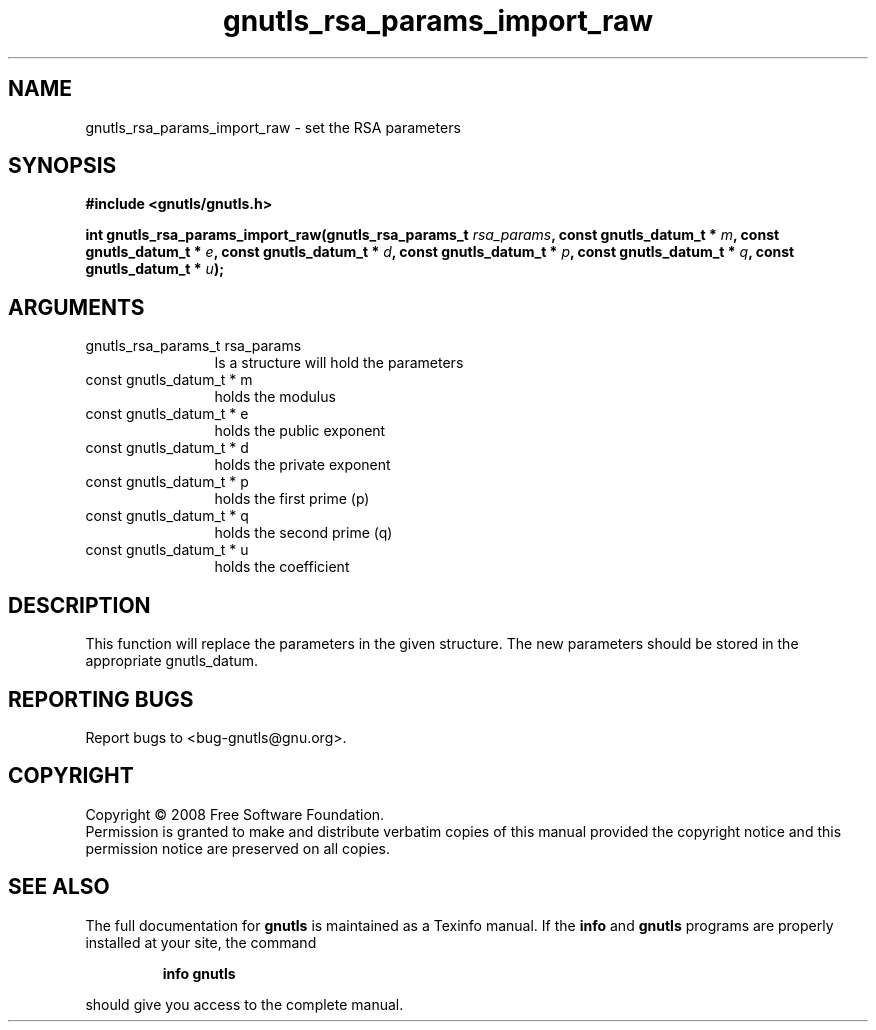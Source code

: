 .\" DO NOT MODIFY THIS FILE!  It was generated by gdoc.
.TH "gnutls_rsa_params_import_raw" 3 "2.6.5" "gnutls" "gnutls"
.SH NAME
gnutls_rsa_params_import_raw \- set the RSA parameters
.SH SYNOPSIS
.B #include <gnutls/gnutls.h>
.sp
.BI "int gnutls_rsa_params_import_raw(gnutls_rsa_params_t " rsa_params ", const gnutls_datum_t * " m ", const gnutls_datum_t * " e ", const gnutls_datum_t * " d ", const gnutls_datum_t * " p ", const gnutls_datum_t * " q ", const gnutls_datum_t * " u ");"
.SH ARGUMENTS
.IP "gnutls_rsa_params_t rsa_params" 12
Is a structure will hold the parameters
.IP "const gnutls_datum_t * m" 12
holds the modulus
.IP "const gnutls_datum_t * e" 12
holds the public exponent
.IP "const gnutls_datum_t * d" 12
holds the private exponent
.IP "const gnutls_datum_t * p" 12
holds the first prime (p)
.IP "const gnutls_datum_t * q" 12
holds the second prime (q)
.IP "const gnutls_datum_t * u" 12
holds the coefficient
.SH "DESCRIPTION"
This function will replace the parameters in the given structure.
The new parameters should be stored in the appropriate gnutls_datum. 
.SH "REPORTING BUGS"
Report bugs to <bug-gnutls@gnu.org>.
.SH COPYRIGHT
Copyright \(co 2008 Free Software Foundation.
.br
Permission is granted to make and distribute verbatim copies of this
manual provided the copyright notice and this permission notice are
preserved on all copies.
.SH "SEE ALSO"
The full documentation for
.B gnutls
is maintained as a Texinfo manual.  If the
.B info
and
.B gnutls
programs are properly installed at your site, the command
.IP
.B info gnutls
.PP
should give you access to the complete manual.
